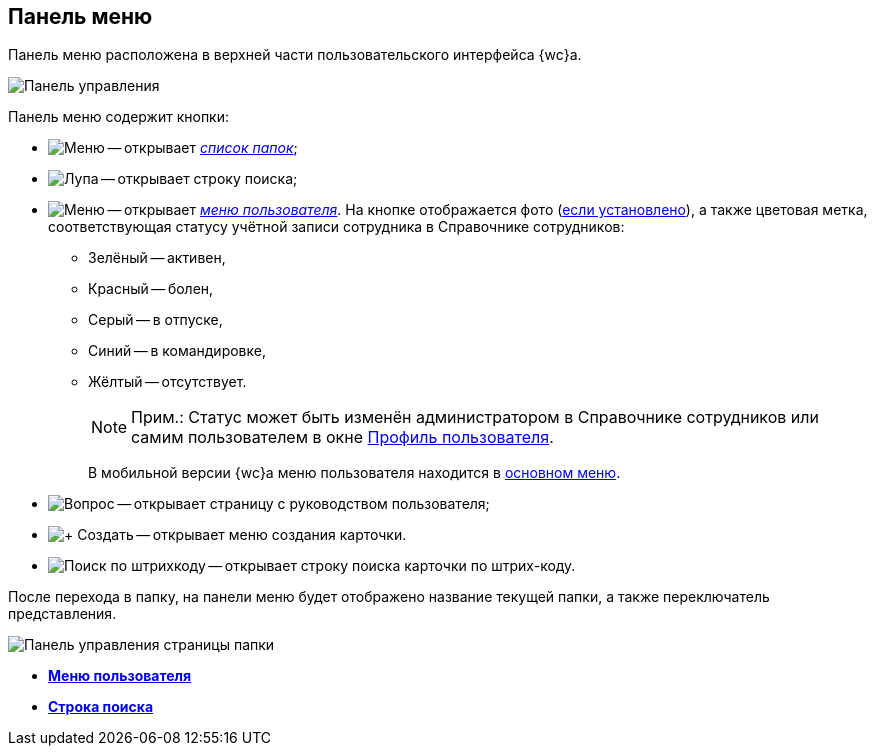 
== Панель меню

Панель меню расположена в верхней части пользовательского интерфейса {wc}а.

image::viewarea_control_panel.png[Панель управления]

Панель меню содержит кнопки:

* image:buttons/butt_folder_tree.png[Меню] -- открывает xref:interfaceMainMenu.adoc[_список папок_];
* image:buttons/butt_search.png[Лупа] -- открывает строку поиска;
* image:buttons/userMenu.png[Меню] -- открывает xref:dvweb_control_menu.adoc[_меню пользователя_]. На кнопке отображается фото (xref:staff_Employee_photoa_add.adoc[если установлено]), а также цветовая метка, соответствующая статусу учётной записи сотрудника в Справочнике сотрудников:
** Зелёный -- активен,
** Красный -- болен,
** Серый -- в отпуске,
** Синий -- в командировке,
** Жёлтый -- отсутствует.
+
[NOTE]
====
[.note__title]#Прим.:# Статус может быть изменён администратором в Справочнике сотрудников или самим пользователем в окне xref:UserProfile.adoc[Профиль пользователя].
====
+
В мобильной версии {wc}а меню пользователя находится в xref:interfaceMainMenu.adoc[основном меню].
* image:buttons/butt_help.png[Вопрос] -- открывает страницу с руководством пользователя;
* image:buttons/butt_create.png[+ Создать] -- открывает меню создания карточки.
* image:buttons/searchByBarcode.png[Поиск по штрихкоду] -- открывает строку поиска карточки по штрих-коду.

После перехода в папку, на панели меню будет отображено название текущей папки, а также переключатель представления.

image::viewarea_control_panel_folder_page.png[Панель управления страницы папки]

* *xref:dvweb_control_menu.adoc[Меню пользователя]* +
* *xref:SearchBox.adoc[Строка поиска]* +
